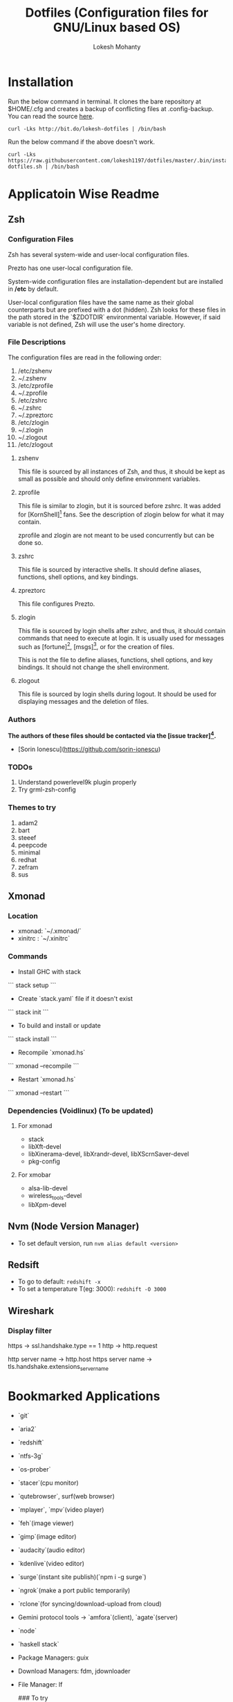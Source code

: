 #+TITLE: Dotfiles (Configuration files for GNU/Linux based OS)
#+AUTHOR: Lokesh Mohanty

* Installation

Run the below command in terminal. It clones the bare repository at $HOME/.cfg and creates a backup of conflicting files at .config-backup. You can read the source [[file:.bin/install-dotfiles.sh][here]].
#+begin_src shell
curl -Lks http://bit.do/lokesh-dotfiles | /bin/bash
#+end_src

Run the below command if the above doesn't work.
#+begin_src shell
curl -Lks https://raw.githubusercontent.com/lokesh1197/dotfiles/master/.bin/install-dotfiles.sh | /bin/bash
#+end_src

* Applicatoin Wise Readme
** Zsh
*** Configuration Files

Zsh has several system-wide and user-local configuration files.

Prezto has one user-local configuration file.

System-wide configuration files are installation-dependent but are installed
in */etc* by default.

User-local configuration files have the same name as their global counterparts
but are prefixed with a dot (hidden). Zsh looks for these files in the path
stored in the `$ZDOTDIR` environmental variable. However, if said variable is
not defined, Zsh will use the user's home directory.

*** File Descriptions

The configuration files are read in the following order:

  01. /etc/zshenv
  02. ~/.zshenv
  03. /etc/zprofile
  04. ~/.zprofile
  05. /etc/zshrc
  06. ~/.zshrc
  07. ~/.zpreztorc
  08. /etc/zlogin
  09. ~/.zlogin
  10. ~/.zlogout
  11. /etc/zlogout

**** zshenv

This file is sourced by all instances of Zsh, and thus, it should be kept as
small as possible and should only define environment variables.

**** zprofile

This file is similar to zlogin, but it is sourced before zshrc. It was added
for [KornShell][1] fans. See the description of zlogin below for what it may
contain.

zprofile and zlogin are not meant to be used concurrently but can be done so.

**** zshrc

This file is sourced by interactive shells. It should define aliases,
functions, shell options, and key bindings.

**** zpreztorc

This file configures Prezto.

**** zlogin

This file is sourced by login shells after zshrc, and thus, it should contain
commands that need to execute at login. It is usually used for messages such as
[fortune][2], [msgs][3], or for the creation of files.

This is not the file to define aliases, functions, shell options, and key
bindings. It should not change the shell environment.

**** zlogout

This file is sourced by login shells during logout. It should be used for
displaying messages and the deletion of files.

*** Authors

*The authors of these files should be contacted via the [issue tracker][4].*

  - [Sorin Ionescu](https://github.com/sorin-ionescu)

[1]: http://www.kornshell.com
[2]: http://en.wikipedia.org/wiki/Fortune_(Unix)
[3]: http://www.manpagez.com/man/1/msgs
[4]: https://github.com/sorin-ionescu/prezto/issues

*** TODOs
01. Understand powerlevel9k plugin properly
02. Try grml-zsh-config

*** Themes to try
01. adam2
02. bart
03. steeef
04. peepcode
05. minimal
06. redhat
07. zefram
08. sus
** Xmonad
*** Location
 - xmonad: `~/.xmonad/`
 - xinitrc : `~/.xinitrc`

*** Commands

  - Install GHC with stack
  ```
    stack setup
  ```
  
  - Create `stack.yaml` file if it doesn't exist
  ```
    stack init
  ```

  - To build and install or update
  ```
    stack install
  ```

  - Recompile `xmonad.hs`
  ```
    xmonad --recompile
  ```

  - Restart `xmonad.hs`
  ```
    xmonad --restart
  ```

*** Dependencies (Voidlinux) (To be updated)

**** For xmonad
  - stack
  - libXft-devel
  - libXinerama-devel, libXrandr-devel, libXScrnSaver-devel
  - pkg-config

**** For xmobar
  - alsa-lib-devel
  - wireless_tools-devel
  - libXpm-devel
** Nvm (Node Version Manager)
- To set default version, run ~nvm alias default <version>~
** Redsift
- To go to default: ~redshift -x~
- To set a temperature T(eg: 3000): ~redshift -O 3000~
** Wireshark
*** Display filter
https -> ssl.handshake.type == 1
http -> http.request

http server name -> http.host
https server name -> tls.handshake.extensions_server_name

* Bookmarked Applications
- `git`
- `aria2`
- `redshift`
- `ntfs-3g`
- `os-prober`
- `stacer`(cpu monitor)
- `qutebrowser`, surf(web browser)
- `mplayer`, `mpv`(video player)
- `feh`(image viewer)
- `gimp`(image editor)
- `audacity`(audio editor)
- `kdenlive`(video editor)
- `surge`(instant site publish)(`npm i -g surge`)
- `ngrok`(make a port public temporarily)
- `rclone`(for syncing/download-upload from cloud)
- Gemini protocol tools -> `amfora`(client), `agate`(server)
- `node`
- `haskell stack`
- Package Managers: guix
- Download Managers: fdm, jdownloader
- File Manager: lf

  ### To try
  - App Outlet
  - Open broadcast software
    
* TODOs 

1. Add functionality to automate including new dotfiles
2. Create a script to install my preferred apps
3. Create a script to restore backed up dotfiles
4. Add functionality to update dotfiles

* Troubleshooting
1. for python errors in `neovim` run `pip install neovim` as root
See [[file:troubleshoot.org][troubleshoot.org]] for more.
